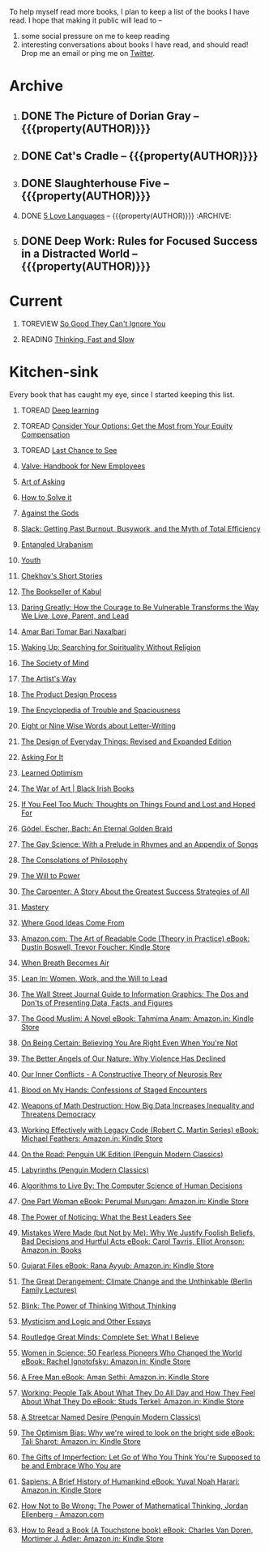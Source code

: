 #+STARTUP: indent hidestars showall
#+OPTIONS: H:1 tags:nil todo:nil
#+TODO: READING(r) TOREAD(t) TOREVIEW(v) | DONE(d)
#+COLUMNS: %TODO %42ITEM %START_DATE %END_DATE
#+BEGIN_COMMENT
.. title: Reading List
.. slug: reading-list
.. tags:
.. category:
.. link:
.. description:
.. type: text
.. nocomments: True
#+END_COMMENT


To help myself read more books, I plan to keep a list of the books I have
read. I hope that making it public will lead to --
1. some social pressure on me to keep reading
2. interesting conversations about books I have read, and should read! Drop me
   an email or ping me on [[https://punchagan.com/twitter][Twitter]].

* Archive
** DONE The Picture of Dorian Gray -- {{{property(AUTHOR)}}} :ARCHIVE:fiction:
:PROPERTIES:
:AUTHOR: Oscar Wilde
:START_DATE: [2015-09-20 Sun]
:END_DATE: [2015-11-22 Sun]
:SUGGESTED_BY: Michelle on RC's Fiction Books topic
:END:
** DONE Cat's Cradle -- {{{property(AUTHOR)}}}             :ARCHIVE:fiction:
:PROPERTIES:
:AUTHOR: Kurt Vonnegut
:START_DATE: [2015-09-13 Sun]
:END_DATE: [2015-09-19 Sat]
:SUGGESTED_BY: Michelle on RC's Fiction Books topic
:END:
** DONE Slaughterhouse Five -- {{{property(AUTHOR)}}}      :ARCHIVE:fiction:
:PROPERTIES:
:AUTHOR: Kurt Vonnegut
:START_DATE: [2015-11-01 Sun]
:END_DATE: [2015-11-08 Sun]
:SUGGESTED_BY: Picked it up at Crosswords
:END:
** DONE [[./posts/book-review-5-love-languages.html][5 Love Languages]] -- {{{property(AUTHOR)}}}      :ARCHIVE::nonfiction:
:PROPERTIES:
:SUGGESTED_BY: Matthew P. on RC's "what do you want in a relationship" topic
:URL: http://www.amazon.com/gp/product/080241270X
:START_DATE: [2015-11-23 Mon]
:END_DATE: [2016-01-13 Wed]
:AUTHOR: Gary Chapman
:END:
** DONE Deep Work: Rules for Focused Success in a Distracted World -- {{{property(AUTHOR)}}} :ARCHIVE:nonfiction:
:PROPERTIES:
:AUTHOR: Cal Newport
:URL: [[http://www.amazon.com/gp/product/1455586692]]
:START_DATE: [2016-07-26 Tue]
:END_DATE: [2016-08-01 Mon]
:SUGGESTED_BY: Cal Newport's blog/Myself.
:END:

* Current
** TOREVIEW [[http://www.amazon.com/dp/1455509124][So Good They Can't Ignore You]]                       :nonfiction:
:PROPERTIES:
:SUGGESTED_BY: Sivers' [[https://sivers.org/book/SoGood][Book Review]]
:URL: http://www.amazon.com/dp/1455509124
:START_DATE: [2016-01-16 Sat]
:END_DATE: [2016-01-20 Wed]
:END:
** READING [[http://www.amazon.com/Thinking-Fast-Slow-Daniel-Kahneman/dp/0374533555][Thinking, Fast and Slow]]                               :nonfiction:
:PROPERTIES:
:SUGGESTED_BY: Buster Benson of 750words in his [[https://medium.com/better-humans/better-than-meditation-12532d29f6cd#.d58j0bwym][post]] on meditation, Bert Muthalaly in a [[https://twitter.com/stijlist/status/675931860216782848][Tweet]]
:URL: http://www.amazon.com/Thinking-Fast-Slow-Daniel-Kahneman/dp/0374533555
:END:

* Kitchen-sink
Every book that has caught my eye, since I started keeping this list.

** TOREAD [[http://www-labs.iro.umontreal.ca/~bengioy/dlbook/][Deep learning]]                            :nonfiction:deeplearning:
:PROPERTIES:
:URL: http://www-labs.iro.umontreal.ca/~bengioy/dlbook/
:END:

** TOREAD [[http://www.amazon.com/Consider-Your-Options-Equity-Compensation/dp/1938797027][Consider Your Options: Get the Most from Your Equity Compensation]] :nonfiction:
:PROPERTIES:
:SUGGESTED_BY: Zameer [[https://twitter.com/zmanji/status/682046049146421248][on Twitter]] in response to @bork's startup options tweet/post
:URL: http://www.amazon.com/Consider-Your-Options-Equity-Compensation/dp/1938797027
:END:

** TOREAD [[http://www.amazon.com/gp/product/0345371984?keywords=last%20chance%20to%20see%20douglas%20adams&qid=1451722224&ref_=sr_1_1&sr=8-1][Last Chance to See]]                                    :nonfiction:
:PROPERTIES:
:SUGGESTED_BY: Backlinked from [[http://www.ccs.neu.edu/home/matthias/programming.html][a quote]] by Douglas Adams
:URL: http://www.amazon.com/gp/product/0345371984?keywords=last%20chance%20to%20see%20douglas%20adams&qid=1451722224&ref_=sr_1_1&sr=8-1
:END:

** [[http://assets.sbnation.com/assets/1074301/Valve_Handbook_LowRes.pdf][Valve: Handbook for New Employees]]                             :nonfiction:
:PROPERTIES:
:SUGGESTED_BY: In a [[http://mikehadlow.blogspot.in/2014/03/coconut-headphones-why-agile-has-failed.html][post]] on agile
:URL: http://assets.sbnation.com/assets/1074301/Valve_Handbook_LowRes.pdf
:END:

** [[http://www.amazon.com/The-Art-Asking-Learned-Worrying/dp/1455581089][Art of Asking]]                                                 :nonfiction:
:PROPERTIES:
:SUGGESTED_BY: Unkal
:URL: http://www.amazon.com/The-Art-Asking-Learned-Worrying/dp/1455581089
:END:
** [[http://www.amazon.com/gp/product/069116407X][How to Solve it]]                                               :nonfiction:
:PROPERTIES:
:SUGGESTED_BY: Lots of people including Rich Hickey in Hammock Driven Development
:URL:
:END:
** [[http://www.amazon.com/Against-Gods-Remarkable-Story-Risk/dp/0471295639][Against the Gods]]                                  :nonfiction:statistics:
:PROPERTIES:
:SUGGESTED_BY: Matthew P. on Zulip (Recommendations for learning Probability)
:URL:
:END:
** [[http://www.amazon.com/gp/product/0767907698/][Slack: Getting Past Burnout, Busywork, and the Myth of Total Efficiency]] :nonfiction:
:PROPERTIES:
:SUGGESTED_BY: DS
:URL: http://www.amazon.com/gp/product/0767907698/
:END:
** [[http://www.amazon.in/Entangled-Urbanism-Community-Shopping-Gurgaon/dp/0198099142/][Entangled Urabanism]]                           :nonfiction:urban_planning:
:PROPERTIES:
:SUGGESTED_BY: Read an article by author on kafila.org
:URL: http://www.amazon.in/Entangled-Urbanism-Community-Shopping-Gurgaon/dp/0198099142/
:END:
** [[http://www.gutenberg.org/ebooks/525][Youth]]                                                           :fiction:
:PROPERTIES:
:SUGGESTED_BY: Kurt Vonnegut in a letter to his daughter
:URL: http://www.gutenberg.org/ebooks/525
:END:
** [[http://www.gutenberg.org/ebooks/author/708][Chekhov's Short Stories]]                                         :fiction:
:PROPERTIES:
:SUGGESTED_BY: Kurt Vonnegut in a letter to his daughter
:URL: http://www.gutenberg.org/ebooks/author/708
:END:

** [[http://www.amazon.com/The-Bookseller-Kabul-Asne-Seierstad/dp/0316159417][The Bookseller of Kabul]]                                      :nonfiction:
:PROPERTIES:
:SUGGESTED_BY: Shwetha was gifted this book.
:URL: http://www.amazon.com/The-Bookseller-Kabul-Asne-Seierstad/dp/0316159417
:END:

** [[http://www.amazon.com/Daring-Greatly-Courage-Vulnerable-Transforms/dp/1592408419/][Daring Greatly: How the Courage to Be Vulnerable Transforms the Way We Live, Love, Parent, and Lead]] :nonfiction:
:PROPERTIES:
:SUGGESTED_BY: Ezekiel in the blog post on worthiness
:URL: http://www.amazon.com/Daring-Greatly-Courage-Vulnerable-Transforms/dp/1592408419/
:END:

** [[https://www.instamojo.com/horizonbooks/naxalbari/][Amar Bari Tomar Bari Naxalbari]]                       :nonfiction:politics:
:PROPERTIES:
:SUGGESTED_BY: @Wander_Ponder
:URL: https://www.instamojo.com/horizonbooks/naxalbari/
:END:

** [[http://www.amazon.com/Waking-Up-Searching-Spirituality-Religion-ebook/dp/B00LWM6CAM/ref=mt_kindle?_encoding=UTF8&me=][Waking Up: Searching for Spirituality Without Religion]]       :nonfiction:
:PROPERTIES:
:SUGGESTED_BY: Buster Benson of 750words in his [[https://medium.com/better-humans/better-than-meditation-12532d29f6cd#.d58j0bwym][post]] on meditation
:URL: http://www.amazon.com/Waking-Up-Searching-Spirituality-Religion-ebook/dp/B00LWM6CAM/ref=mt_kindle?_encoding=UTF8&me=
:END:

** [[http://www.amazon.com/The-Society-Mind-Marvin-Minsky/dp/0671657135][The Society of Mind]]                                          :nonfiction:
:PROPERTIES:
:SUGGESTED_BY: Buster Benson of 750words in his [[https://medium.com/better-humans/better-than-meditation-12532d29f6cd#.d58j0bwym][post]] on meditation
:URL: http://www.amazon.com/The-Society-Mind-Marvin-Minsky/dp/0671657135
:END:

** [[http://www.amazon.com/The-Artists-Way-Julia-Cameron/dp/1585421464][The Artist's Way]]                                  :nonfiction:creativity:
:PROPERTIES:
:SUGGESTED_BY: Buster Benson of 750words in his [[https://medium.com/better-humans/better-than-meditation-12532d29f6cd#.d58j0bwym][post]] on meditation
:URL: http://www.amazon.com/The-Artists-Way-Julia-Cameron/dp/1585421464
:END:

** [[http://www.amazon.com/Product-Design-Process-Alison-Wong-ebook/dp/B00BXB6NWE][The Product Design Process]]                                   :nonfiction:
:PROPERTIES:
:SUGGESTED_BY: Sneh on Jaaga Slack
:URL: http://www.amazon.com/Product-Design-Process-Alison-Wong-ebook/dp/B00BXB6NWE
:END:

** [[http://www.amazon.com/Encyclopedia-Trouble-Spaciousness-Rebecca-Solnit/dp/1595347534/?tag=braipick-20][The Encyclopedia of Trouble and Spaciousness]]                 :nonfiction:
:PROPERTIES:
:SUGGESTED_BY: Brain pickings [[http://feedproxy.google.com/~r/brainpickings/rss/~3/VzR8DfJq4UA/][article]]
:URL: http://www.amazon.com/Encyclopedia-Trouble-Spaciousness-Rebecca-Solnit/dp/1595347534/?tag=braipick-20
:END:

** [[http://www.amazon.com/Eight-Nine-Words-about-Letter-Writing-ebook/dp/B006FLGDIQ/?tag=braipick-20][Eight or Nine Wise Words about Letter-Writing]]                :nonfiction:
:PROPERTIES:
:SUGGESTED_BY: Maria Popova's [[https://www.brainpickings.org/2015/01/27/lewis-carroll-letter-writing-email/][article]]
:URL: http://www.amazon.com/Eight-Nine-Words-about-Letter-Writing-ebook/dp/B006FLGDIQ/?tag=braipick-20
:END:

** [[http://www.amazon.com/gp/product/0465050654?keywords=design%20of%20everyday%20things&qid=1449150769&ref_=sr_1_1&sr=8-1][The Design of Everyday Things: Revised and Expanded Edition]]  :nonfiction:
:PROPERTIES:
:SUGGESTED_BY: Harsha's bookshelf amongst other places.
:URL: http://www.amazon.com/gp/product/0465050654
:END:

** [[http://www.amazon.co.uk/dp/1784295868][Asking For It]]                                                   :fiction:
:PROPERTIES:
:SUGGESTED_BY: In an [[http://blog.jonskeet.uk/2015/11/11/feminism-and-me/][article]] on feminism
:URL: http://www.amazon.co.uk/dp/1784295868
:END:

** [[http://www.amazon.com/Learned-Optimism-Martin-E-Seligman/dp/1442341130][Learned Optimism]]                                             :nonfiction:
:PROPERTIES:
:SUGGESTED_BY: Peter Siebel on [[https://twitter.com/peterseibel/status/673685434921172992][Twitter]]
:URL: http://www.amazon.com/Learned-Optimism-Martin-E-Seligman/dp/1442341130
:END:

** [[http://shop.blackirishbooks.com/products/the-war-of-art][The War of Art | Black Irish Books]]                           :nonfiction:
:PROPERTIES:
:SUGGESTED_BY: Seen in a thread on Zulip in reply to [[https://medium.com/@tehgeekmeister/living-by-value-6da26f41d102#.41ten7iq5][this post]].
:URL: http://shop.blackirishbooks.com/products/the-war-of-art
:END:

** [[http://www.amazon.com/If-You-Feel-Too-Much/dp/0399176497][If You Feel Too Much: Thoughts on Things Found and Lost and Hoped For]] :nonfiction:
:PROPERTIES:
:SUGGESTED_BY: Damu, Kiddo
:URL: http://www.amazon.com/If-You-Feel-Too-Much/dp/0399176497
:END:

** [[http://www.amazon.com/G%C3%B6del-Escher-Bach-Eternal-Golden/dp/0465026567][Gödel, Escher, Bach: An Eternal Golden Braid]]                 :nonfiction:
:PROPERTIES:
:SUGGESTED_BY: Joel Burget's [[http://joelburget.com/canon/][Canon]]
:URL: http://www.amazon.com/G%C3%B6del-Escher-Bach-Eternal-Golden/dp/0465026567
:END:

** [[http://www.amazon.com/The-Gay-Science-Prelude-Appendix/dp/0394719859/?tag=braipick-20][The Gay Science: With a Prelude in Rhymes and an Appendix of Songs]] :nonfiction:
:PROPERTIES:
:SUGGESTED_BY: Maria Popova
:URL: http://www.amazon.com/The-Gay-Science-Prelude-Appendix/dp/0394719859/?tag=braipick-20
:END:

** [[http://www.amazon.com/The-Consolations-Philosophy-Alain-Botton/dp/0679779175/?tag=braipick-20][The Consolations of Philosophy]]                               :nonfiction:
:PROPERTIES:
:SUGGESTED_BY: Maria Popova
:URL: http://www.amazon.com/The-Consolations-Philosophy-Alain-Botton/dp/0679779175/?tag=braipick-20
:END:

** [[http://www.amazon.com/The-Will-Power-Friedrich-Nietzsche/dp/0394704371/?tag=braipick-20][The Will to Power]]                                            :nonfiction:
:PROPERTIES:
:SUGGESTED_BY: Maria Popova
:URL: http://www.amazon.com/The-Will-Power-Friedrich-Nietzsche/dp/0394704371/?tag=braipick-20
:END:

** [[http://www.amazon.com/gp/product/0470888547/ref=as_li_ss_tl?ie=UTF8&camp=1789&creative=390957&creativeASIN=0470888547&linkCode=as2&tag=hlg-20][The Carpenter: A Story About the Greatest Success Strategies of All]] :nonfiction:
:PROPERTIES:
:SUGGESTED_BY: In a Where There's Smoke [[http://wheretheressmoke.libsyn.com/how-to-make-it-quality][podcast]]
:URL: http://www.amazon.com/gp/product/0470888547/ref=as_li_ss_tl?ie=UTF8&camp=1789&creative=390957&creativeASIN=0470888547&linkCode=as2&tag=hlg-20
:END:

** [[http://www.amazon.com/Mastery-Robert-Greene/dp/014312417X][Mastery]]                                                      :nonfiction:
:PROPERTIES:
:SUGGESTED_BY: In a Where There's Smoke [[http://wheretheressmoke.libsyn.com/how-to-make-it-quality][podcast]]
:URL: http://www.amazon.com/Mastery-Robert-Greene/dp/014312417X
:END:
** [[http://www.amazon.com/Where-Good-Ideas-Come-From/dp/1594485380][Where Good Ideas Come From]]                                   :nonfiction:
:PROPERTIES:
:SUGGESTED_BY: Cal Newport in "So Good They Can't Ignore You"
:URL: http://www.amazon.com/Where-Good-Ideas-Come-From/dp/1594485380
:END:

** [[http://www.amazon.com/Art-Readable-Code-Theory-Practice-ebook/dp/B0064CZ1XE/ref=tmm_kin_swatch_0?_encoding=UTF8&qid=&sr=][Amazon.com: The Art of Readable Code (Theory in Practice) eBook: Dustin Boswell, Trevor Foucher: Kindle Store]] :programming:nonfiction:
:PROPERTIES:
:SUGGESTED_BY: Sasha's [[http://sasha.wtf/unit-testing/][blog post]]
:URL:      http://www.amazon.com/Art-Readable-Code-Theory-Practice-ebook/dp/B0064CZ1XE/ref=tmm_kin_swatch_0?_encoding=UTF8&qid=&sr=
:END:

** [[http://www.amazon.com/When-Breath-Becomes-Paul-Kalanithi/dp/081298840X][When Breath Becomes Air]] :nonfiction:
:PROPERTIES:
:SUGGESTED_BY: Vivek @ Jaaga
:URL:      http://www.amazon.com/When-Breath-Becomes-Paul-Kalanithi/dp/081298840X
:END:

** [[http://www.amazon.com/Lean-In-Women-Work-Will/dp/0385349947][Lean In: Women, Work, and the Will to Lead]] :nonfiction:
:PROPERTIES:
:SUGGESTED_BY: in an [[https://www.linkedin.com/pulse/20140311110227-69244073-8-ways-to-say-no-without-hurting-your-image][article]] shared by Sasha
:URL:      http://www.amazon.com/Lean-In-Women-Work-Will/dp/0385349947
:END:

** [[http://www.amazon.com/Street-Journal-Guide-Information-Graphics/dp/0393347281][The Wall Street Journal Guide to Information Graphics: The Dos and Don'ts of Presenting Data, Facts, and Figures]] :nonfiction:
:PROPERTIES:
:SUGGESTED_BY: [[https://medium.com/truth-labs/designing-data-driven-interfaces-a75d62997631#.we5f4bbbf][Article]] on designing data driven interfaces
:URL:      http://www.amazon.com/Street-Journal-Guide-Information-Graphics/dp/0393347281
:END:

** [[https://www.amazon.in/Good-Muslim-Novel-Tahmima-Anam-ebook/dp/B004QWZCAQ?ie=UTF8&qid=1462697550&ref_=tmm_kin_swatch_0&sr=8-1][The Good Muslim: A Novel eBook: Tahmima Anam: Amazon.in: Kindle Store]] :fiction:
:PROPERTIES:
:SUGGESTED_BY: An article on [[http://www.thehindu.com/thread/politics-and-policy/article8572707.ece][Tagore]] in The Hindu
:URL:      https://www.amazon.in/Good-Muslim-Novel-Tahmima-Anam-ebook/dp/B004QWZCAQ?ie=UTF8&qid=1462697550&ref_=tmm_kin_swatch_0&sr=8-1
:END:

** [[https://www.amazon.com/Being-Certain-Believing-Right-Youre/dp/031254152X?ie=UTF8&linkCode=sl1&linkId=88c2e2c7330317d41fe75ae73efa043c&ref_=as_li_ss_tl&tag=entsblo-20][On Being Certain: Believing You Are Right Even When You're Not]] :nonfiction:
:PROPERTIES:
:SUGGESTED_BY: From a MarkManson [[http://markmanson.net/trust][article]]
:URL:      https://www.amazon.com/Being-Certain-Believing-Right-Youre/dp/031254152X
:END:

** [[https://www.amazon.com/Better-Angels-Our-Nature-Violence/dp/0143122010?ie=UTF8&keywords=better%20angels%20of%20our%20nature&linkCode=sl1&linkId=24e5d3b8ff79704bbb9e94222a79128e&qid=1462126638&ref_=as_li_ss_tl&sr=8-1&tag=entsblo-20][The Better Angels of Our Nature: Why Violence Has Declined]] :nonfiction:
:PROPERTIES:
:SUGGESTED_BY: Markmason's [[http://markmanson.net/trust][article]]
:URL:      https://www.amazon.com/Better-Angels-Our-Nature-Violence/dp/0143122010
:END:

** [[http://www.amazon.in/gp/product/0393309401/ref=x_gr_w_bb?ie=UTF8&tag=x_gr_w_bb_in-21&linkCode=as2&camp=3626&creative=24790][Our Inner Conflicts - A Constructive Theory of Neurosis Rev]] :nonfiction:
:PROPERTIES:
:SUGGESTED_BY: Lisa on Zulip
:URL:      http://www.amazon.in/gp/product/0393309401/
:END:

** [[http://www.amazon.in/Blood-My-Hands-Confessions-Encounters/dp/9351772586?ie=UTF8&keywords=blood%20on%20my%20hands&qid=1465628271&ref_=sr_1_1&sr=8-1][Blood on My Hands: Confessions of Staged Encounters]]           :nonfiction:
:PROPERTIES:
:SUGGESTED_BY:  Twitterland
:URL:      http://www.amazon.in/Blood-My-Hands-Confessions-Encounters/dp/9351772586
:END:

** [[https://www.amazon.com/Weapons-Math-Destruction-Increases-Inequality/dp/0553418815][Weapons of Math Destruction: How Big Data Increases Inequality and Threatens Democracy]] :nonfiction:
:PROPERTIES:
:SUGGESTED_BY: In a data [[https://soundcloud.com/nssd-podcast/episode-17-diurnal-high-variance][podcast]]
:URL:      https://www.amazon.com/Weapons-Math-Destruction-Increases-Inequality/dp/0553418815
:END:

** [[https://www.amazon.in/Working-Effectively-Legacy-Robert-Martin-ebook/dp/B005OYHF0A/ref=sr_1_1?ie=UTF8&qid=1465880952&sr=8-1&keywords=working+effectively+with+legacy+code][Working Effectively with Legacy Code (Robert C. Martin Series) eBook: Michael Feathers: Amazon.in: Kindle Store]] :nonfiction:programming:
:PROPERTIES:
:SUGGESTED_BY: Apprenticeship Patterns
:URL: https://www.amazon.in/Working-Effectively-Legacy-Robert-Martin-ebook/dp/B005OYHF0A/ref=sr_1_1?ie=UTF8&qid=1465880952&sr=8-1&keywords=working+effectively+with+legacy+code
:END:

** [[http://www.amazon.in/Road-Penguin-UK-Modern-Classics/dp/0141182679][On the Road: Penguin UK Edition (Penguin Modern Classics)]] :fiction:
:PROPERTIES:
:SUGGESTED_BY: The Art of Learning
:URL: http://www.amazon.in/Road-Penguin-UK-Modern-Classics/dp/0141182679
:END:

** [[http://www.amazon.in/Labyrinths-Penguin-Modern-Classics-Borges/dp/0141184841?ie=UTF8&keywords=jorge%20luis%20borges&qid=1465907284&ref_=sr_1_3&s=books&sr=1-3][Labyrinths (Penguin Modern Classics)]] :fiction:
:PROPERTIES:
:SUGGESTED_BY: Niku
:URL: http://www.amazon.in/Labyrinths-Penguin-Modern-Classics-Borges/dp/0141184841
:END:

** [[https://www.amazon.com/Algorithms-Live-Computer-Science-Decisions/dp/1627790365][Algorithms to Live By: The Computer Science of Human Decisions]] :nonfiction:
:PROPERTIES:
:SUGGESTED_BY: an article shared by [[https://medium.com/the-long-now-foundation/solving-hard-decisions-1dabb1dbd14b#.urdva9rit][Annax]]
:URL:      https://www.amazon.com/Algorithms-Live-Computer-Science-Decisions/dp/1627790365
:END:

** [[https://www.amazon.in/One-Part-Woman-Perumal-Murugan-ebook/dp/B00GZQDISO?ie=UTF8&qid=1467980642&ref_=tmm_kin_swatch_0&sr=8-1][One Part Woman eBook: Perumal Murugan: Amazon.in: Kindle Store]] :fiction:
:PROPERTIES:
:SUGGESTED_BY: A case in the Madras High Court
:URL:      https://www.amazon.in/One-Part-Woman-Perumal-Murugan-ebook/dp/B00GZQDISO?ie=UTF8&qid=1467980642&ref_=tmm_kin_swatch_0&sr=8-1
:END:

** [[http://www.amazon.in/Power-Noticing-What-Best-Leaders/dp/147670029X?ie=UTF8&keywords=power%20of%20noticing&qid=1468926557&ref_=sr_1_1&sr=8-1][The Power of Noticing: What the Best Leaders See]] :nonfiction:psychology:
:PROPERTIES:
:SUGGESTED_BY: An article in [[https://hbr.org/2016/05/keep-a-list-of-unethical-things-youll-never-do][HBR]]
:URL:      http://www.amazon.in/Power-Noticing-What-Best-Leaders/dp/147670029X?ie=UTF8&keywords=power%20of%20noticing&qid=1468926557&ref_=sr_1_1&sr=8-1
:END:

** [[https://www.amazon.in/Mistakes-Were-Made-but-Not-ebook/dp/B01BNSI53G?ie=UTF8&keywords=mistakes%20were%20made%20but%20not%20by%20me&qid=1468941791&ref_=sr_1_2&s=books&sr=1-2][Mistakes Were Made (but Not by Me): Why We Justify Foolish Beliefs, Bad Decisions and Hurtful Acts eBook: Carol Tavris, Elliot Aronson: Amazon.in: Books]] :nonfiction:psychology:
:PROPERTIES:
:SUGGESTED_BY: An article in [[https://hbr.org/2016/05/keep-a-list-of-unethical-things-youll-never-do][HBR]]
:URL:      https://www.amazon.in/Mistakes-Were-Made-but-Not-ebook/dp/B01BNSI53G?ie=UTF8&keywords=mistakes%20were%20made%20but%20not%20by%20me&qid=1468941791&ref_=sr_1_2&s=books&sr=1-2
:END:

** [[https://www.amazon.in/Gujarat-Files-Rana-Ayyub-ebook/dp/B01FWD9F2I?ie=UTF8&qid=1468994296&ref_=tmm_kin_swatch_0&sr=8-1][Gujarat Files eBook: Rana Ayyub: Amazon.in: Kindle Store]] :nonfiction:politics:
:PROPERTIES:
:SUGGESTED_BY: [[https://www.youtube.com/watch?v=2q32D9PlIcA][NL interview]] of Rana
:URL:      https://www.amazon.in/Gujarat-Files-Rana-Ayyub-ebook/dp/B01FWD9F2I?ie=UTF8&qid=1468994296&ref_=tmm_kin_swatch_0&sr=8-1
:END:

** [[http://www.amazon.in/Great-Derangement-Climate-Unthinkable-Lectures/dp/022632303X][The Great Derangement: Climate Change and the Unthinkable (Berlin Family Lectures)]] :nonfiction:environment:
:PROPERTIES:
:SUGGESTED_BY: Conversation with [[http://www.livemint.com/Leisure/zo1459rOwDTjYN9Wr1ZJqJ/Amitav-Ghosh-We-are-living-our-lives-as-though-we-are-mad.html][Amitav Ghosh]]
:URL:      http://www.amazon.in/Great-Derangement-Climate-Unthinkable-Lectures/dp/022632303X
:END:

** [[http://www.amazon.in/Blink-Power-Thinking-Without/dp/0316010669][Blink: The Power of Thinking Without Thinking]] :nonfiction:
:PROPERTIES:
:SUGGESTED_BY:  Multiple random places including Mark manson's article
:URL:      http://www.amazon.in/Blink-Power-Thinking-Without/dp/0316010669
:END:

** [[http://www.amazon.in/Mysticism-Logic-Essays-Bertrand-Russell/dp/1605200034?ie=UTF8&tag=braipick-20][Mysticism and Logic and Other Essays]] :nonfiction:philosophy:science:
:PROPERTIES:
:SUGGESTED_BY: [[https://www.brainpickings.org/2016/05/13/bertrand-russell-mysticism-logic-time/][Maria Popova]]
:URL:      http://www.amazon.in/Mysticism-Logic-Essays-Bertrand-Russell/dp/1605200034?ie=UTF8&tag=braipick-20
:END:

** [[http://www.amazon.in/Routledge-Great-Minds-Complete-Believe/dp/0415854768?ie=UTF8&*Version*=1&*entries*=0][Routledge Great Minds: Complete Set: What I Believe]] :philosophy:life:atheism:
:PROPERTIES:
:SUGGESTED_BY: [[https://www.brainpickings.org/2015/02/03/bertrand-russell-immortality-good-life/][Maria Popova]]
:URL:      http://www.amazon.in/Routledge-Great-Minds-Complete-Believe/dp/0415854768?ie=UTF8&*Version*=1&*entries*=0
:END:

** [[https://www.amazon.in/Women-Science-Fearless-Pioneers-Changed-ebook/dp/B017G7KJRS?ie=UTF8&qid=&ref_=tmm_kin_swatch_0&sr=][Women in Science: 50 Fearless Pioneers Who Changed the World eBook: Rachel Ignotofsky: Amazon.in: Kindle Store]] :feminism:nonfiction:
:PROPERTIES:
:SUGGESTED_BY: [[https://www.brainpickings.org/2016/07/28/women-in-science-rachel-ignotofsky/][Maria Popova]]
:URL:      https://www.amazon.in/Women-Science-Fearless-Pioneers-Changed-ebook/dp/B017G7KJRS?ie=UTF8&qid=&ref_=tmm_kin_swatch_0&sr=
:END:

** [[https://www.amazon.in/Free-Man-Aman-Sethi-ebook/dp/B008M7S0M8?][A Free Man eBook: Aman Sethi: Amazon.in: Kindle Store]] :nonfiction:
   :PROPERTIES:
   :SUGGESTED_BY: Manvi Dhillon [[https://www.youtube.com/watch?v=TxiFF_TV-K0][interview]]
   :URL:      https://www.amazon.in/Free-Man-Aman-Sethi-ebook/dp/B008M7S0M8?
   :END:

** [[https://www.amazon.in/Working-People-Talk-About-What-ebook/dp/B006CPAREQ/ref=sr_1_fkmr0_1?ie=UTF8&qid=1470393912&sr=8-1-fkmr0&keywords=working+by+stud+sturkel][Working: People Talk About What They Do All Day and How They Feel About What They Do eBook: Studs Terkel: Amazon.in: Kindle Store]] :nonfiction:
   :PROPERTIES:
   :SUGGESTED_BY: Manvi Dhillon [[https://www.youtube.com/watch?v=TxiFF_TV-K0][interview]]
   :URL:      https://www.amazon.in/Working-People-Talk-About-What-ebook/dp/B006CPAREQ/
   :END:

** [[http://www.amazon.in/Streetcar-Desire-Penguin-Modern-Classics/dp/0141190272?ie=UTF8&keywords=a%20streetcar%20named%20desire&qid=1470682015&ref_=sr_1_1&sr=8-1][A Streetcar Named Desire (Penguin Modern Classics)]] :fiction:
   :PROPERTIES:
   :SUGGESTED_BY: Random internet person
   :URL:      http://www.amazon.in/Streetcar-Desire-Penguin-Modern-Classics/dp/0141190272?ie=UTF8&keywords=a%20streetcar%20named%20desire&qid=1470682015&ref_=sr_1_1&sr=8-1
   :END:

** [[https://www.amazon.in/Optimism-Bias-were-wired-bright-ebook/dp/B005RZB6VU?ie=UTF8&qid=&ref_=tmm_kin_swatch_0&sr=][The Optimism Bias: Why we're wired to look on the bright side eBook: Tali Sharot: Amazon.in: Kindle Store]] :nonfiction:
   :PROPERTIES:
   :SUGGESTED_BY: A TED talk by the author
   :URL:      https://www.amazon.in/Optimism-Bias-were-wired-bright-ebook/dp/B005RZB6VU
   :END:

** [[http://www.amazon.in/exec/obidos/ASIN/159285849X/ref=as_li_tf_tl?ie=UTF8&camp=1789&creative=9325&creativeASIN=0520271440&linkCode=as2&tag=teco06-20][The Gifts of Imperfection: Let Go of Who You Think You're Supposed to be and Embrace Who You are]] :nonfiction:
   :PROPERTIES:
   :SUGGESTED_BY: A TED talk by the author
   :URL:      http://www.amazon.in/exec/obidos/ASIN/159285849X
   :END:

** [[https://www.amazon.in/Sapiens-Humankind-Yuval-Noah-Harari-ebook/dp/B00K7ED54M/][Sapiens: A Brief History of Humankind eBook: Yuval Noah Harari: Amazon.in: Kindle Store]] :nonfiction:
   :PROPERTIES:
   :SUGGESTED_BY: 9 on slack
   :URL:      https://www.amazon.in/Sapiens-Humankind-Yuval-Noah-Harari-ebook/dp/B00K7ED54M/
   :END:

** [[https://www.amazon.com/gp/product/B00G3L6JQ4?redirect=true&pldnSite=1#nav-subnav][How Not to Be Wrong: The Power of Mathematical Thinking, Jordan Ellenberg - Amazon.com]] :math:
   :PROPERTIES:
   :SUGGESTED_BY: Glowing [[http://scattered-thoughts.net/blog/2016/08/15/notes-on-how-not-to-be-wrong/][recommendation]] by Jamie
   :URL:      https://www.amazon.com/gp/product/B00G3L6JQ4?redirect=true&pldnSite=1#nav-subnav
   :END:

** [[https://www.amazon.in/gp/product/B004PYDAPE?pldnSite=1#nav-subnav][How to Read a Book (A Touchstone book) eBook: Charles Van Doren, Mortimer J. Adler: Amazon.in: Kindle Store]] :nonfiction:reading:
   :PROPERTIES:
   :SUGGESTED_BY: [[https://www.amazon.in/gp/product/B004PYDAPE?pldnSite=1#nav-subnav][Notes]] by Jamie
   :URL:      https://www.amazon.in/gp/product/B004PYDAPE?pldnSite=1#nav-subnav
   :END:

* COMMENT Maintaining this list
- A how-to: http://danshipper.com/how-to-read-a-lot-of-books
- TODO states
  - READING :: Currently reading. Should ideally be just one item
  - TOREVIEW :: Need to post a review/notes
  - TOREAD :: To read immediately (limit to 5)
  - No TODO state :: Everything else

# Local Variables:
# org-columns-skip-archived-trees: nil
# End:

